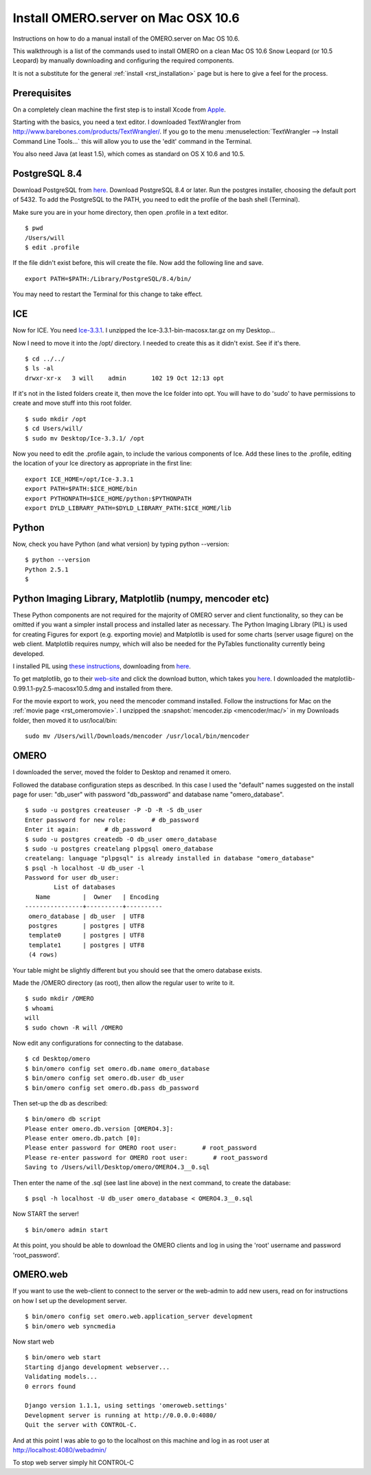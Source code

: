 .. _rst_install_manual:

Install OMERO.server on Mac OSX 10.6
====================================

Instructions on how to do a manual install of the OMERO.server on Mac OS
10.6.

This walkthrough is a list of the commands used to install OMERO on a
clean Mac OS 10.6 Snow Leopard (or 10.5 Leopard) by manually downloading
and configuring the required components.

It is not a substitute for the general :ref:`install <rst_installation>` page
but is here to give a feel for the process.

Prerequisites
~~~~~~~~~~~~~

On a completely clean machine the first step is to install Xcode from
`Apple <https://developer.apple.com/technologies/tools/>`_.

Starting with the basics, you need a text editor. I downloaded
TextWrangler from
`http://www.barebones.com/products/TextWrangler/ <http://www.barebones.com/products/TextWrangler/>`_.
If you go to the menu :menuselection:`TextWrangler --> Install Command Line Tools...` this
will allow you to use the 'edit' command in the Terminal.

You also need Java (at least 1.5), which comes as standard on OS X 10.6
and 10.5.

PostgreSQL 8.4
~~~~~~~~~~~~~~

Download PostgreSQL from
`here <http://www.postgresql.org/download/macosx>`__. Download PostgreSQL
8.4 or later. Run the postgres installer, choosing the default port of
5432. To add the PostgreSQL to the PATH, you need to edit the profile of
the bash shell (Terminal).

Make sure you are in your home directory, then open .profile in a text
editor.

::

    $ pwd
    /Users/will
    $ edit .profile

If the file didn't exist before, this will create the file. Now add the
following line and save.

::

    export PATH=$PATH:/Library/PostgreSQL/8.4/bin/

You may need to restart the Terminal for this change to take effect.

ICE
~~~

Now for ICE. You need
`Ice-3.3.1 <http://www.zeroc.com/download_3_3_1.html>`_. I unzipped the
Ice-3.3.1-bin-macosx.tar.gz on my Desktop...

Now I need to move it into the /opt/ directory. I needed to create this
as it didn't exist. See if it's there.

::

    $ cd ../../
    $ ls -al
    drwxr-xr-x   3 will    admin       102 19 Oct 12:13 opt

If it's not in the listed folders create it, then move the Ice folder
into opt. You will have to do 'sudo' to have permissions to create and
move stuff into this root folder.

::

    $ sudo mkdir /opt
    $ cd Users/will/
    $ sudo mv Desktop/Ice-3.3.1/ /opt

Now you need to edit the .profile again, to include the various
components of Ice. Add these lines to the .profile, editing the location
of your Ice directory as appropriate in the first line:

::

    export ICE_HOME=/opt/Ice-3.3.1
    export PATH=$PATH:$ICE_HOME/bin
    export PYTHONPATH=$ICE_HOME/python:$PYTHONPATH
    export DYLD_LIBRARY_PATH=$DYLD_LIBRARY_PATH:$ICE_HOME/lib

Python
~~~~~~

Now, check you have Python (and what version) by typing python
--version:

::

    $ python --version
    Python 2.5.1
    $

Python Imaging Library, Matplotlib (numpy, mencoder etc)
~~~~~~~~~~~~~~~~~~~~~~~~~~~~~~~~~~~~~~~~~~~~~~~~~~~~~~~~

These Python components are not required for the majority of OMERO
server and client functionality, so they can be omitted if you want a
simpler install process and installed later as necessary. The Python
Imaging Library (PIL) is used for creating Figures for export (e.g.
exporting movie) and Matplotlib is used for some charts (server usage
figure) on the web client. Matplotlib requires numpy, which will also be
needed for the PyTables functionality currently being developed.

I installed PIL using `these
instructions <http://www.p16blog.com/p16/2008/05/appengine-installing-pil-on-os-x-1053.html>`_,
downloading from
`here <http://pythonmac.org/packages/py25-fat/index.html>`__.

To get matplotlib, go to their
`web-site <http://matplotlib.sourceforge.net/>`_ and click the download
button, which takes you
`here <http://sourceforge.net/projects/matplotlib/files/matplotlib/matplotlib-0.99.1/>`__.
I downloaded the matplotlib-0.99.1.1-py2.5-macosx10.5.dmg and installed
from there.

For the movie export to work, you need the mencoder command installed.
Follow the instructions for Mac on the :ref:`movie page <rst_omeromovie>`. I
unzipped the :snapshot:`mencoder.zip <mencoder/mac/>`
in my Downloads folder, then moved it to usr/local/bin:

::

    sudo mv /Users/will/Downloads/mencoder /usr/local/bin/mencoder

OMERO
~~~~~

I downloaded the server, moved the folder to Desktop and renamed it
omero.

Followed the database configuration steps as described. In this case I
used the "default" names suggested on the install page for user:
"db\_user" with password "db\_password" and database name
"omero\_database".

::

    $ sudo -u postgres createuser -P -D -R -S db_user
    Enter password for new role:       # db_password
    Enter it again:       # db_password
    $ sudo -u postgres createdb -O db_user omero_database
    $ sudo -u postgres createlang plpgsql omero_database
    createlang: language "plpgsql" is already installed in database "omero_database"
    $ psql -h localhost -U db_user -l
    Password for user db_user: 
            List of databases
       Name         |  Owner   | Encoding 
    ----------------+----------+----------
     omero_database | db_user  | UTF8
     postgres       | postgres | UTF8
     template0      | postgres | UTF8
     template1      | postgres | UTF8
     (4 rows)

Your table might be slightly different but you should see that the omero
database exists.

Made the /OMERO directory (as root), then allow the regular user to
write to it.

::

    $ sudo mkdir /OMERO
    $ whoami
    will
    $ sudo chown -R will /OMERO

Now edit any configurations for connecting to the database.

::

    $ cd Desktop/omero
    $ bin/omero config set omero.db.name omero_database
    $ bin/omero config set omero.db.user db_user
    $ bin/omero config set omero.db.pass db_password

Then set-up the db as described:

::

    $ bin/omero db script
    Please enter omero.db.version [OMERO4.3]: 
    Please enter omero.db.patch [0]: 
    Please enter password for OMERO root user:       # root_password
    Please re-enter password for OMERO root user:       # root_password
    Saving to /Users/will/Desktop/omero/OMERO4.3__0.sql

Then enter the name of the .sql (see last line above) in the next
command, to create the database:

::

    $ psql -h localhost -U db_user omero_database < OMERO4.3__0.sql

Now START the server!

::

    $ bin/omero admin start

At this point, you should be able to download the OMERO clients and log
in using the 'root' username and password 'root\_password'.

OMERO.web
~~~~~~~~~

If you want to use the web-client to connect to the server or the
web-admin to add new users, read on for instructions on how I set up the
development server.

::

    $ bin/omero config set omero.web.application_server development
    $ bin/omero web syncmedia

Now start web

::

    $ bin/omero web start
    Starting django development webserver... 
    Validating models...
    0 errors found

    Django version 1.1.1, using settings 'omeroweb.settings'
    Development server is running at http://0.0.0.0:4080/
    Quit the server with CONTROL-C.

And at this point I was able to go to the localhost on this machine and
log in as root user at http://localhost:4080/webadmin/

To stop web server simply hit CONTROL-C